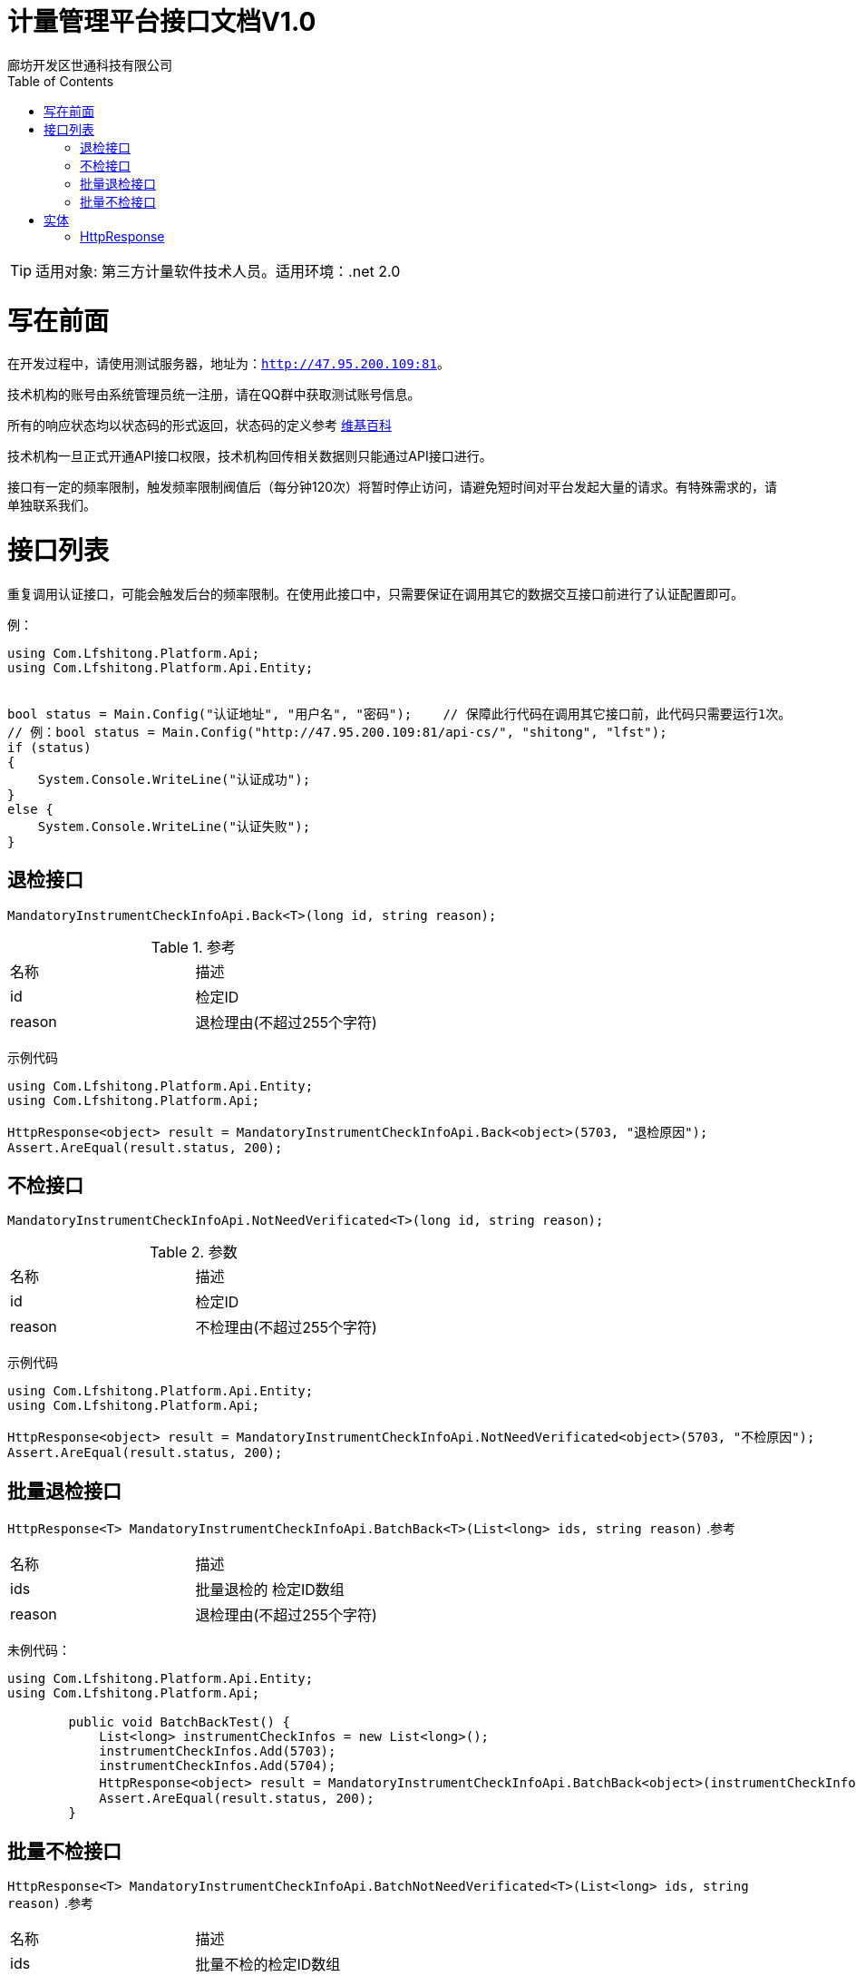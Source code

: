 :url: http://47.95.200.109:81
:prefix: /api-cs
:host: 47.95.200.109:81/api-cs
:size: 20

= 计量管理平台接口文档V1.0
廊坊开发区世通科技有限公司
:toc: left

TIP: 适用对象: 第三方计量软件技术人员。适用环境：.net 2.0

= 写在前面
在开发过程中，请使用测试服务器，地址为：`{url}`。

技术机构的账号由系统管理员统一注册，请在QQ群中获取测试账号信息。

所有的响应状态均以状态码的形式返回，状态码的定义参考 https://zh.wikipedia.org/wiki/HTTP%E7%8A%B6%E6%80%81%E7%A0%81[维基百科]

技术机构一旦正式开通API接口权限，技术机构回传相关数据则只能通过API接口进行。

接口有一定的频率限制，触发频率限制阀值后（每分钟120次）将暂时停止访问，请避免短时间对平台发起大量的请求。有特殊需求的，请单独联系我们。

= 接口列表
重复调用认证接口，可能会触发后台的频率限制。在使用此接口中，只需要保证在调用其它的数据交互接口前进行了认证配置即可。

例：
```c#
using Com.Lfshitong.Platform.Api;
using Com.Lfshitong.Platform.Api.Entity;


bool status = Main.Config("认证地址", "用户名", "密码"); 	 // 保障此行代码在调用其它接口前，此代码只需要运行1次。
// 例：bool status = Main.Config("http://47.95.200.109:81/api-cs/", "shitong", "lfst");
if (status)
{
    System.Console.WriteLine("认证成功");
}
else {
    System.Console.WriteLine("认证失败");
}

```

== 退检接口
`MandatoryInstrumentCheckInfoApi.Back<T>(long id, string reason);`

.参考
|===
|名称 		| 描述
| id 		| 检定ID
| reason 	| 退检理由(不超过255个字符)
|===

示例代码
```c#
using Com.Lfshitong.Platform.Api.Entity;
using Com.Lfshitong.Platform.Api;

HttpResponse<object> result = MandatoryInstrumentCheckInfoApi.Back<object>(5703, "退检原因");
Assert.AreEqual(result.status, 200);
```

== 不检接口
`MandatoryInstrumentCheckInfoApi.NotNeedVerificated<T>(long id, string reason);`

.参数
|===
|名称 		| 描述
| id 		| 检定ID
| reason 	| 不检理由(不超过255个字符)
|===

示例代码
```c#
using Com.Lfshitong.Platform.Api.Entity;
using Com.Lfshitong.Platform.Api;

HttpResponse<object> result = MandatoryInstrumentCheckInfoApi.NotNeedVerificated<object>(5703, "不检原因");
Assert.AreEqual(result.status, 200);
```

== 批量退检接口
`HttpResponse<T>  MandatoryInstrumentCheckInfoApi.BatchBack<T>(List<long> ids, string reason)`
.参考
|===
|名称         | 描述
| ids        | 批量退检的 检定ID数组
| reason    | 退检理由(不超过255个字符)
|===

未例代码：
```c#
using Com.Lfshitong.Platform.Api.Entity;
using Com.Lfshitong.Platform.Api;

        public void BatchBackTest() {
            List<long> instrumentCheckInfos = new List<long>();
            instrumentCheckInfos.Add(5703);
            instrumentCheckInfos.Add(5704);
            HttpResponse<object> result = MandatoryInstrumentCheckInfoApi.BatchBack<object>(instrumentCheckInfos, "这里写退回原因");
            Assert.AreEqual(result.status, 200);
        }
```

== 批量不检接口
`HttpResponse<T>  MandatoryInstrumentCheckInfoApi.BatchNotNeedVerificated<T>(List<long> ids, string reason)`
.参考
|===
|名称         | 描述
| ids        | 批量不检的检定ID数组
| reason    | 不检理由(不超过255个字符)
|===



示例代码:
```c#
using Com.Lfshitong.Platform.Api.Entity;
using Com.Lfshitong.Platform.Api;

        [TestMethod]
        public void BatchNotNeedVerificatedTest()
        {
            List<long> instrumentCheckInfos = new List<long>();
            instrumentCheckInfos.Add(5705);
            instrumentCheckInfos.Add(5706);
            HttpResponse<object> result = MandatoryInstrumentCheckInfoApi.BatchNotNeedVerificated<object>(instrumentCheckInfos, "这里写不检原因");
            Assert.AreEqual(result.status, 200);
        }
```


= 实体

== HttpResponse
HTTP响应信息
```c#
    public class HttpResponse<T>
    {
        public HttpWebResponse httpWebResponse { get; private set; }    // 原生响应
        public T body { get; private set; }                             // 返回主体
        public long timestamp {get; set;}                               // 时间戳
        public short status {get; set;}                                 // 状态码
        public string error {get; set;}                                 // 错误
        public string message {get; set;}                               // 信息
        public string path {get; set;}                                  // 请求路径
        public string url { get; set; }                                 // 请求路径
        public string method { get; set; }                              // 请求方法
    }

```




